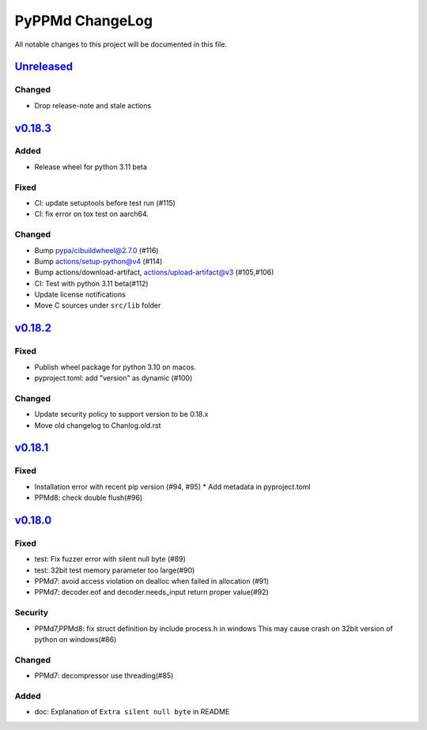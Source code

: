 ================
PyPPMd ChangeLog
================

All notable changes to this project will be documented in this file.

`Unreleased`_
=============

Changed
-------

* Drop release-note and stale actions

`v0.18.3`_
==========

Added
-----
* Release wheel for python 3.11 beta

Fixed
-----
* CI: update setuptools before test run (#115)
* CI: fix error on tox test on aarch64.

Changed
-------
* Bump pypa/cibuildwheel@2.7.0 (#116)
* Bump actions/setup-python@v4 (#114)
* Bump actions/download-artifact, actions/upload-artifact@v3 (#105,#106)
* CI: Test with python 3.11 beta(#112)
* Update license notifications
* Move C sources under ``src/lib`` folder

`v0.18.2`_
==========

Fixed
-----
* Publish wheel package for python 3.10 on macos.
* pyproject.toml: add "version" as dynamic (#100)

Changed
-------
* Update security policy to support version to be 0.18.x
* Move old changelog to Chanlog.old.rst


`v0.18.1`_
==========

Fixed
-----
* Installation error with recent pip version (#94, #95)
  * Add metadata in pyproject.toml
* PPMd8: check double flush(#96)

`v0.18.0`_
==========

Fixed
-----
* test: Fix fuzzer error with silent null byte (#89)
* test: 32bit test memory parameter too large(#90)
* PPMd7: avoid access violation on dealloc when failed in allocation (#91)
* PPMd7: decoder.eof and decoder.needs_input return proper value(#92)

Security
-----
* PPMd7,PPMd8: fix struct definition by include process.h in windows
  This may cause crash on 32bit version of python on windows(#86)

Changed
-------
* PPMd7: decompressor use threading(#85)

Added
-----
* doc: Explanation of ``Extra silent null byte`` in README


.. History links
.. _Unreleased: https://github.com/miurahr/pyppmd/compare/v0.18.3...HEAD
.. _v0.18.3: https://github.com/miurahr/pyppmd/compare/v0.18.2...v0.18.3
.. _v0.18.2: https://github.com/miurahr/pyppmd/compare/v0.18.1...v0.18.2
.. _v0.18.1: https://github.com/miurahr/pyppmd/compare/v0.18.0...v0.18.1
.. _v0.18.0: https://github.com/miurahr/pyppmd/compare/v0.17.4...v0.18.0
